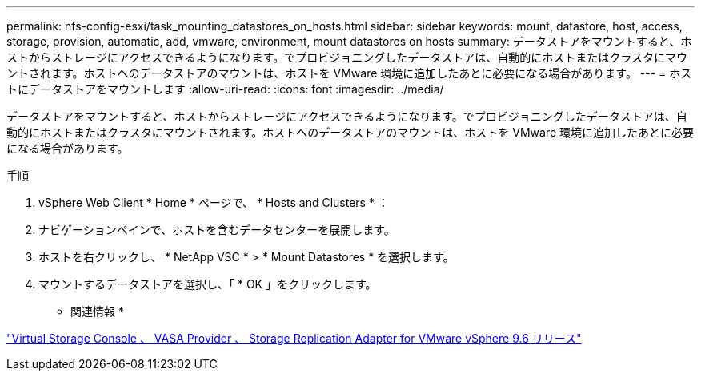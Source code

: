 ---
permalink: nfs-config-esxi/task_mounting_datastores_on_hosts.html 
sidebar: sidebar 
keywords: mount, datastore, host, access, storage, provision, automatic, add, vmware, environment, mount datastores on hosts 
summary: データストアをマウントすると、ホストからストレージにアクセスできるようになります。でプロビジョニングしたデータストアは、自動的にホストまたはクラスタにマウントされます。ホストへのデータストアのマウントは、ホストを VMware 環境に追加したあとに必要になる場合があります。 
---
= ホストにデータストアをマウントします
:allow-uri-read: 
:icons: font
:imagesdir: ../media/


[role="lead"]
データストアをマウントすると、ホストからストレージにアクセスできるようになります。でプロビジョニングしたデータストアは、自動的にホストまたはクラスタにマウントされます。ホストへのデータストアのマウントは、ホストを VMware 環境に追加したあとに必要になる場合があります。

.手順
. vSphere Web Client * Home * ページで、 * Hosts and Clusters * ：
. ナビゲーションペインで、ホストを含むデータセンターを展開します。
. ホストを右クリックし、 * NetApp VSC * > * Mount Datastores * を選択します。
. マウントするデータストアを選択し、「 * OK 」をクリックします。


* 関連情報 *

https://docs.netapp.com/vapp-96/topic/com.netapp.doc.vsc-iag/home.html["Virtual Storage Console 、 VASA Provider 、 Storage Replication Adapter for VMware vSphere 9.6 リリース"]
